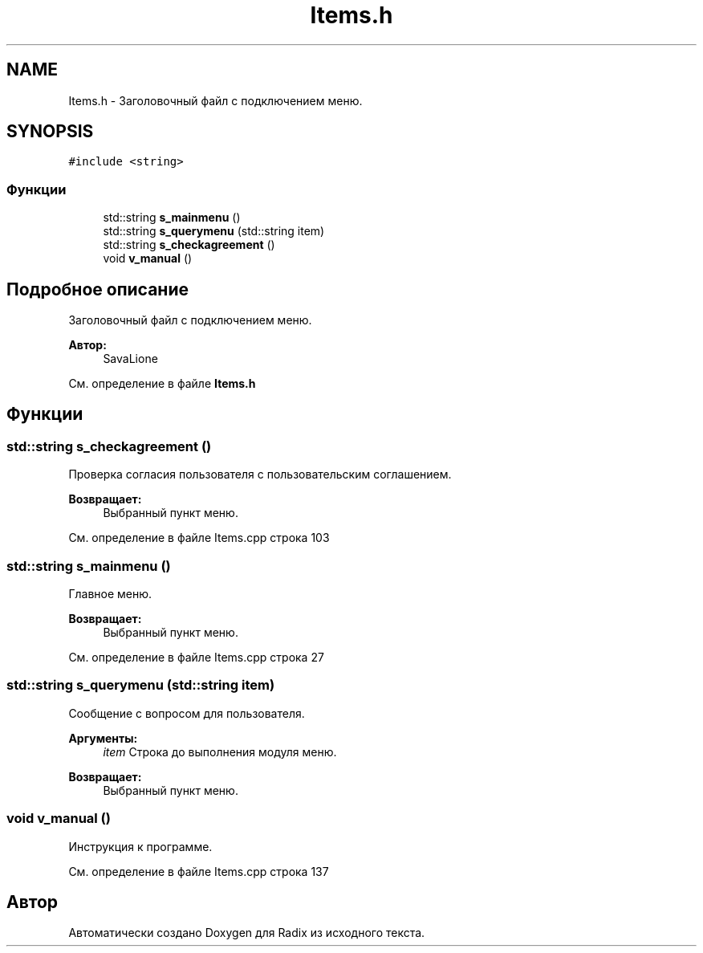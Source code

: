 .TH "Items.h" 3 "Чт 21 Дек 2017" "Radix" \" -*- nroff -*-
.ad l
.nh
.SH NAME
Items.h \- Заголовочный файл с подключением меню\&.  

.SH SYNOPSIS
.br
.PP
\fC#include <string>\fP
.br

.SS "Функции"

.in +1c
.ti -1c
.RI "std::string \fBs_mainmenu\fP ()"
.br
.ti -1c
.RI "std::string \fBs_querymenu\fP (std::string item)"
.br
.ti -1c
.RI "std::string \fBs_checkagreement\fP ()"
.br
.ti -1c
.RI "void \fBv_manual\fP ()"
.br
.in -1c
.SH "Подробное описание"
.PP 
Заголовочный файл с подключением меню\&. 


.PP
\fBАвтор:\fP
.RS 4
SavaLione 
.RE
.PP

.PP
См\&. определение в файле \fBItems\&.h\fP
.SH "Функции"
.PP 
.SS "std::string s_checkagreement ()"
Проверка согласия пользователя с пользовательским соглашением\&. 
.PP
\fBВозвращает:\fP
.RS 4
Выбранный пункт меню\&. 
.RE
.PP

.PP
См\&. определение в файле Items\&.cpp строка 103
.SS "std::string s_mainmenu ()"
Главное меню\&. 
.PP
\fBВозвращает:\fP
.RS 4
Выбранный пункт меню\&. 
.RE
.PP

.PP
См\&. определение в файле Items\&.cpp строка 27
.SS "std::string s_querymenu (std::string item)"
Сообщение с вопросом для пользователя\&. 
.PP
\fBАргументы:\fP
.RS 4
\fIitem\fP Строка до выполнения модуля меню\&. 
.RE
.PP
\fBВозвращает:\fP
.RS 4
Выбранный пункт меню\&. 
.RE
.PP

.SS "void v_manual ()"
Инструкция к программе\&. 
.PP
См\&. определение в файле Items\&.cpp строка 137
.SH "Автор"
.PP 
Автоматически создано Doxygen для Radix из исходного текста\&.
